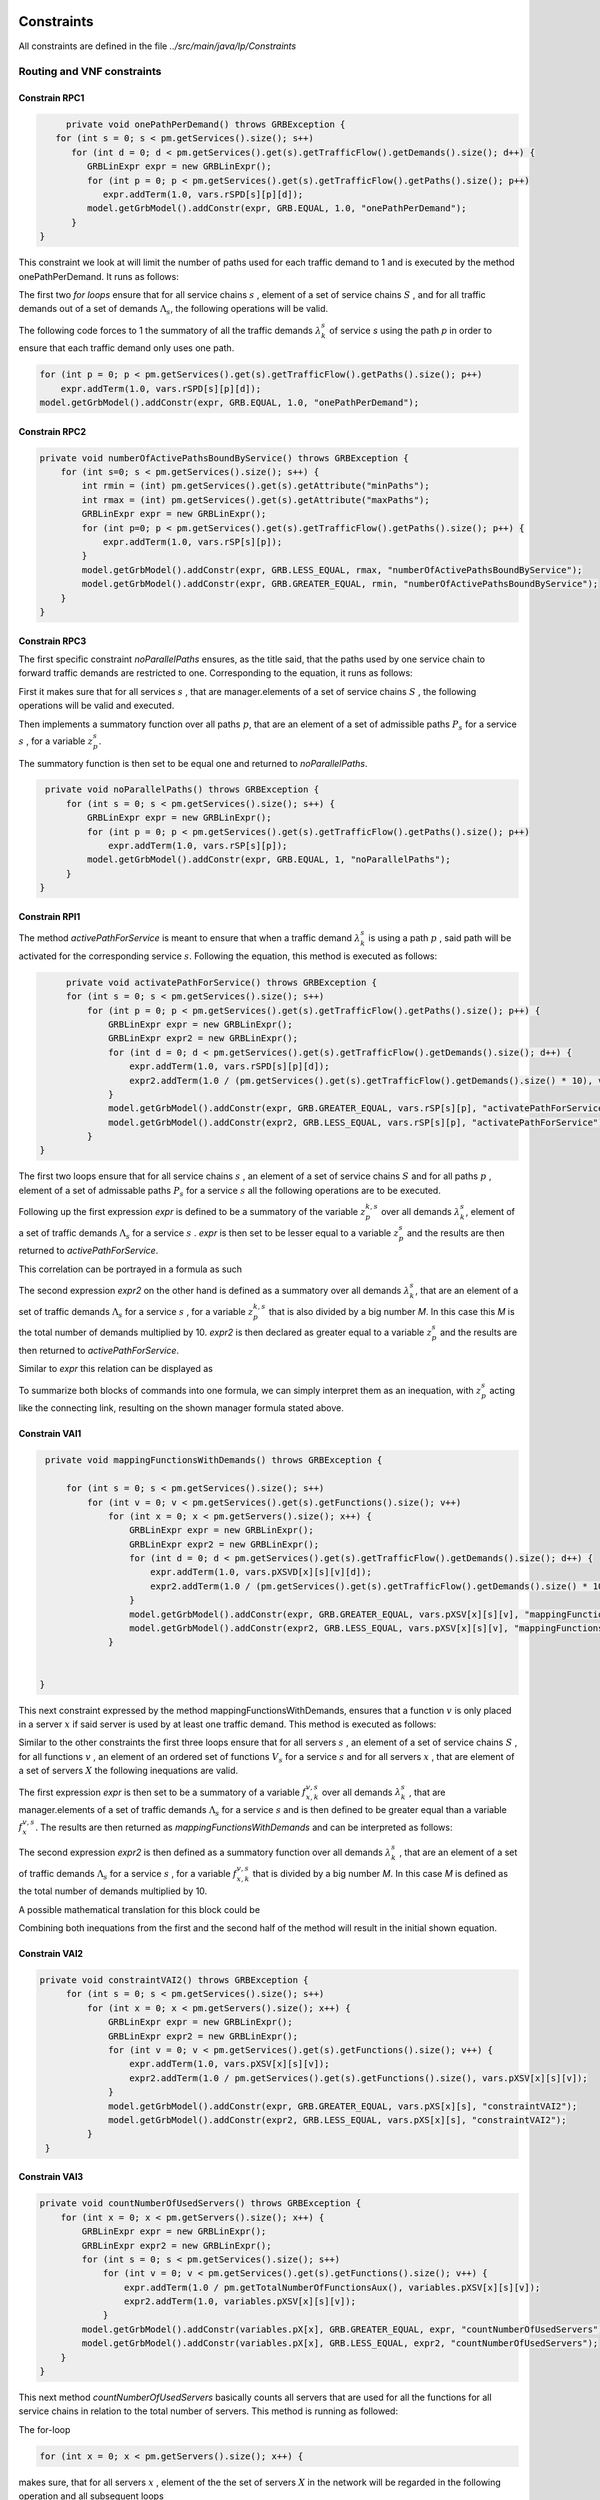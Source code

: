 Constraints
===========

All constraints are defined in the file *../src/main/java/lp/Constraints*

Routing and VNF constraints
---------------------------

Constrain RPC1
^^^^^^^^^^^^^^

.. math::
    :nowrap:

        \begin{equation} \label{RPC1}
        \forall s \in \mathbb{S},  k = 1,..., \|\Lambda_s \| :  \sum_{p \in \mathbb{P}_s} z_{p}^{k,s} = 1
        \end{equation}

.. code-block:: java

	private void onePathPerDemand() throws GRBException {
      for (int s = 0; s < pm.getServices().size(); s++)
         for (int d = 0; d < pm.getServices().get(s).getTrafficFlow().getDemands().size(); d++) {
            GRBLinExpr expr = new GRBLinExpr();
            for (int p = 0; p < pm.getServices().get(s).getTrafficFlow().getPaths().size(); p++)
               expr.addTerm(1.0, vars.rSPD[s][p][d]);
            model.getGrbModel().addConstr(expr, GRB.EQUAL, 1.0, "onePathPerDemand");
         }
   }


This constraint we look at will limit the number of paths used for each traffic demand to 1 and is executed by the method onePathPerDemand. It runs as follows:

The first two *for loops* ensure that for all service chains :math:`s` , element of a set of service chains :math:`S` , and for all traffic demands out of a set of demands :math:`\Lambda_s`, the following operations will be valid.

The following code forces to 1 the summatory of all the traffic demands :math:`\lambda^s_k` of service *s* using the path *p* in order to ensure that each traffic demand only uses one path.

.. code-block:: java

                for (int p = 0; p < pm.getServices().get(s).getTrafficFlow().getPaths().size(); p++)
                    expr.addTerm(1.0, vars.rSPD[s][p][d]);
                model.getGrbModel().addConstr(expr, GRB.EQUAL, 1.0, "onePathPerDemand");


Constrain RPC2
^^^^^^^^^^^^^^

.. math::
    :nowrap:

        \begin{equation} \label{rmax}   \text{RPC2:} \qquad
	        \forall s \in \mathbb{S}:  \quad     R^s_{MIN}  \leq \sum_{p\in \mathbb{P}_s} z_{p}^s \leq R^s_{MAX}.
        \end{equation}



.. code-block:: java

    private void numberOfActivePathsBoundByService() throws GRBException {
        for (int s=0; s < pm.getServices().size(); s++) {
            int rmin = (int) pm.getServices().get(s).getAttribute("minPaths");
            int rmax = (int) pm.getServices().get(s).getAttribute("maxPaths");
            GRBLinExpr expr = new GRBLinExpr();
            for (int p=0; p < pm.getServices().get(s).getTrafficFlow().getPaths().size(); p++) {
                expr.addTerm(1.0, vars.rSP[s][p]);
            }
            model.getGrbModel().addConstr(expr, GRB.LESS_EQUAL, rmax, "numberOfActivePathsBoundByService");
            model.getGrbModel().addConstr(expr, GRB.GREATER_EQUAL, rmin, "numberOfActivePathsBoundByService");
        }
    }



Constrain RPC3
^^^^^^^^^^^^^^

.. math::
    :nowrap:

        \begin{equation} \label{RPC3:} \qquad
	      \forall s \in \mathbb{S} : \sum_{p \in \mathbb{P}_s} z_p^s = 1
        \end{equation}


The first specific constraint *noParallelPaths* ensures, as the title said, that the paths used by one service chain to forward traffic demands are restricted to one. Corresponding to the equation, it runs as follows:

First it makes sure that for all services :math:`s` , that are manager.elements of a set of service chains :math:`S` , the following operations will be valid and executed.

Then implements a summatory function over all paths :math:`p`, that are an element of a set of admissible paths :math:`P_s` for a service :math:`s` , for a variable :math:`z_p^s`.

The summatory function is then set to be equal one and returned to *noParallelPaths*.



.. code-block:: java

    private void noParallelPaths() throws GRBException {
        for (int s = 0; s < pm.getServices().size(); s++) {
            GRBLinExpr expr = new GRBLinExpr();
            for (int p = 0; p < pm.getServices().get(s).getTrafficFlow().getPaths().size(); p++)
                expr.addTerm(1.0, vars.rSP[s][p]);
            model.getGrbModel().addConstr(expr, GRB.EQUAL, 1, "noParallelPaths");
        }
   }





Constrain RPI1
^^^^^^^^^^^^^^


.. math::
    :nowrap:

      \begin{equation}  \label{RPI1} \qquad
        \forall s \in \mathbb{S},  \forall p \in \mathbb{ P}_s  :  \quad   \frac{ \sum_{k=1 }^{\|\Lambda_s \|}  z_{p}^{k, s} } {M} \leq z_{p}^{s} \leq \sum_{k=1 }^{\|\Lambda_s \|}  z_{p}^{k, s}
        \end{equation}


The method *activePathForService* is meant to ensure that when a traffic demand :math:`\lambda^s_k` is using a path :math:`p` , said path will be activated for the corresponding service :math:`s`. Following the equation, this method is executed as follows:


.. code-block:: java

	private void activatePathForService() throws GRBException {
        for (int s = 0; s < pm.getServices().size(); s++)
            for (int p = 0; p < pm.getServices().get(s).getTrafficFlow().getPaths().size(); p++) {
                GRBLinExpr expr = new GRBLinExpr();
                GRBLinExpr expr2 = new GRBLinExpr();
                for (int d = 0; d < pm.getServices().get(s).getTrafficFlow().getDemands().size(); d++) {
                    expr.addTerm(1.0, vars.rSPD[s][p][d]);
                    expr2.addTerm(1.0 / (pm.getServices().get(s).getTrafficFlow().getDemands().size() * 10), vars.rSPD[s][p][d]);
                }
                model.getGrbModel().addConstr(expr, GRB.GREATER_EQUAL, vars.rSP[s][p], "activatePathForService");
                model.getGrbModel().addConstr(expr2, GRB.LESS_EQUAL, vars.rSP[s][p], "activatePathForService");
            }
   }

The first two loops ensure that for all service chains :math:`s` , an element of a set of service chains :math:`S` and for all paths :math:`p` , element of a set of admissable paths :math:`P_s`  for a service :math:`s` all the following operations are to be executed.

Following up the first expression *expr* is defined to be a summatory of the variable :math:`z_{p}^{k, s}` over all demands :math:`\lambda^s_k`, element of a set of traffic demands :math:`\Lambda_s`  for a service :math:`s` . *expr* is then set to be lesser equal to a variable :math:`z_{p}^{s}` and the results are then returned to *activePathForService*.

This correlation can be portrayed in a formula as such

.. math::
    :nowrap:

      \begin{equation}
        z_{p}^{s} \leq \sum_{k=1 }^{\|\Lambda_s \|}  z_{p}^{k, s}
        \end{equation}


The second expression *expr2* on the other hand is defined as a summatory over all demands :math:`\lambda^s_k`, that are an element of a set of traffic demands :math:`\Lambda_s`  for a service :math:`s` , for a variable :math:`z_{p}^{k, s}` that is also divided by a big number *M*. In this case this *M* is the total number of demands multiplied by 10.
*expr2* is then declared as greater equal to a variable :math:`z_{p}^{s}` and the results are then returned to *activePathForService*.

Similar to *expr* this relation can be displayed as

.. math::
    :nowrap:

      \begin{equation}
        \frac{ \sum_{k=1 }^{\|\Lambda_s \|}  z_{p}^{k, s} } {M} \leq z_{p}^{s}
        \end{equation}


To summarize both blocks of commands into one formula, we can simply interpret them as an inequation, with :math:`z_{p}^{s}` acting like the connecting link, resulting on the shown manager formula stated above.



Constrain VAI1
^^^^^^^^^^^^^^


.. math::
    :nowrap:

        \begin{equation} \label{VAI1}
         \forall s \in \mathbb{S},  \forall v \in {\mathbb{V}_s}, \forall x \in \mathbb{X} :  \quad \frac{ \sum_{k=1 }^{\|\Lambda_s \|}      f_{x,k}^{v,s} }  {\|\Lambda_s \|} \leq f_x^{v,s} \leq   \sum_{k=1 }^{\|\Lambda_s \|}   f_{x,k}^{v,s}
        \end{equation}



.. code-block:: java

    private void mappingFunctionsWithDemands() throws GRBException {

        for (int s = 0; s < pm.getServices().size(); s++)
            for (int v = 0; v < pm.getServices().get(s).getFunctions().size(); v++)
                for (int x = 0; x < pm.getServers().size(); x++) {
                    GRBLinExpr expr = new GRBLinExpr();
                    GRBLinExpr expr2 = new GRBLinExpr();
                    for (int d = 0; d < pm.getServices().get(s).getTrafficFlow().getDemands().size(); d++) {
                        expr.addTerm(1.0, vars.pXSVD[x][s][v][d]);
                        expr2.addTerm(1.0 / (pm.getServices().get(s).getTrafficFlow().getDemands().size() * 10), vars.pXSVD[x][s][v][d]);
                    }
                    model.getGrbModel().addConstr(expr, GRB.GREATER_EQUAL, vars.pXSV[x][s][v], "mappingFunctionsWithDemands");
                    model.getGrbModel().addConstr(expr2, GRB.LESS_EQUAL, vars.pXSV[x][s][v], "mappingFunctionsWithDemands");
                }


   }


This next constraint expressed by the method mappingFunctionsWithDemands, ensures that a function :math:`v` is only placed in a server :math:`x` if said server is used by at least one traffic demand. This method is executed as follows:

Similar to the other constraints the first three loops ensure that for all servers :math:`s` , an element of a set of service chains :math:`S` , for all functions :math:`v` , an element of an ordered set of functions :math:`V_s`  for a service :math:`s` and for all servers :math:`x` , that are element of a set of servers :math:`X` the following inequations are valid.

The first expression *expr* is then set to be a summatory of a variable :math:`f_{x,k}^{v,s}` over all demands :math:`\lambda^s_k` , that are manager.elements of a set of traffic demands :math:`\Lambda_s`  for a service :math:`s` and is then defined to be greater equal than a variable :math:`f_x^{v,s}`.
The results are then returned as *mappingFunctionsWithDemands* and  can be interpreted as follows:

.. math::
    :nowrap:

        \begin{equation}
          \quad f_x^{v,s} \leq   \sum_{k=1 }^{\|\Lambda_s \|}   f_{x,k}^{v,s}
          \end{equation}


The second expression *expr2* is then defined as a summatory function over all demands :math:`\lambda^s_k` , that are an element of a set of traffic demands :math:`\Lambda_s` for a service :math:`s` , for a variable :math:`f_{x,k}^{v,s}` that is divided by a big number *M*. In this case *M* is defined as the total number of demands multiplied by 10.

A possible mathematical translation for this block could be

.. math::
    :nowrap:

        \begin{equation}
	      \frac{ \sum_{k=1 }^{\|\Lambda_s \|}
          f_{x,k}^{v,s} }  {\|\Lambda_s \|} \leq f_x^{v,s}
	      \end{equation}



Combining both inequations from the first and the second half of the method will result in the initial shown equation.



Constrain VAI2
^^^^^^^^^^^^^^

.. math::
    :nowrap:

        \begin{equation}
           \forall s \in \mathbb{S}, \forall x \in \mathbb{X}:  \quad \frac{ \sum_{ v \in \mathbb{V}_s}  f_{x}^{v,s} }  {\| \mathbb{V}_s \|} \leq  f_x^{s}  \leq \sum_{ v \in \mathbb{V}_s}  f_{x}^{v,s}
        \end{equation}


.. code-block:: java

   private void constraintVAI2() throws GRBException {
        for (int s = 0; s < pm.getServices().size(); s++)
            for (int x = 0; x < pm.getServers().size(); x++) {
                GRBLinExpr expr = new GRBLinExpr();
                GRBLinExpr expr2 = new GRBLinExpr();
                for (int v = 0; v < pm.getServices().get(s).getFunctions().size(); v++) {
                    expr.addTerm(1.0, vars.pXSV[x][s][v]);
                    expr2.addTerm(1.0 / pm.getServices().get(s).getFunctions().size(), vars.pXSV[x][s][v]);
                }
                model.getGrbModel().addConstr(expr, GRB.GREATER_EQUAL, vars.pXS[x][s], "constraintVAI2");
                model.getGrbModel().addConstr(expr2, GRB.LESS_EQUAL, vars.pXS[x][s], "constraintVAI2");
            }
    }






Constrain VAI3
^^^^^^^^^^^^^^

.. math::
    :nowrap:

      \begin{equation} \label{VAI3}
	     \forall x \in \mathbb{X} :     \quad    \frac{ \sum_{s \in \mathbb{S}} \sum_{v \in \mathbb{V}_s} f_x^{v,s}} {M} \leq f_x  \leq  \sum_{s \in \mathbb{S}}  \sum_{v \in  \mathbb{V}_s} f_x^{v,s}
     \end{equation}


.. code-block:: java

    private void countNumberOfUsedServers() throws GRBException {
        for (int x = 0; x < pm.getServers().size(); x++) {
            GRBLinExpr expr = new GRBLinExpr();
            GRBLinExpr expr2 = new GRBLinExpr();
            for (int s = 0; s < pm.getServices().size(); s++)
                for (int v = 0; v < pm.getServices().get(s).getFunctions().size(); v++) {
                    expr.addTerm(1.0 / pm.getTotalNumberOfFunctionsAux(), variables.pXSV[x][s][v]);
                    expr2.addTerm(1.0, variables.pXSV[x][s][v]);
                }
            model.getGrbModel().addConstr(variables.pX[x], GRB.GREATER_EQUAL, expr, "countNumberOfUsedServers");
            model.getGrbModel().addConstr(variables.pX[x], GRB.LESS_EQUAL, expr2, "countNumberOfUsedServers");
        }
    }


This next method *countNumberOfUsedServers* basically counts all servers that are used for all the functions for all service chains in relation to the total number of servers.  This method is running as followed:

The for-loop

.. code-block:: java

        for (int x = 0; x < pm.getServers().size(); x++) {

makes sure, that for all servers :math:`x` , element of the the set of servers :math:`X` in the network will be regarded in the following operation and all subsequent loops

.. code-block:: java

            for (int s = 0; s < pm.getServices().size(); s++)
                for (int v = 0; v < pm.getServices().get(s).getFunctions().size(); v++)

are to be translated as summatories over all service chains :math:`s` , element of the set of service chains :math:`S` and over all functions :math:`v` , element of a ordered set of functions :math:`V_s`  for the service chain :math:`s`, for the following expressions

.. code-block:: java

                    expr.addTerm(1.0 / pm.getTotalNumberOfFunctionsAux(), variables.pXSV[x][s][v]);

which describes a division of :math:`1` by the total number of functions, multiplied with the variable :math:`f_{x}^{v,s}`; and

.. code-block:: java

             expr2.addTerm(1.0, variables.pXSV[x][s][v]);

which is simply the summatory over the variable :math:`f_{x}^{v,s}`.

Following up

.. code-block:: java

            model.getGrbModel().addConstr(variables.pX[x], GRB.GREATER_EQUAL, expr, "countNumberOfUsedServers");
            model.getGrbModel().addConstr(variables.pX[x], GRB.LESS_EQUAL, expr2, "countNumberOfUsedServers");

sets a new variable :math:`f_x` as greater equal to the term defined in the previous expression expr and as lesser equal to expr2.
The results will then be returned again as *countNumberOfUsedServers*.




VNF allocation constraints
--------------------------


Constrain VAC1
^^^^^^^^^^^^^^

.. math::
    :nowrap:

        \begin{equation} \label{VAC1}
        \forall s \in \mathbb{S}, \forall v \in {\mathbb{V}_s}, \forall p \in \mathbb{ P}_s, k = 1,..., \|\Lambda_s \| :   \quad      z_{p}^{k, s} \leq  \sum_{i=1}^{ | \Pi^s_{p}|} \sum_{x \in \mathbb{ X}_{ n^{p,s}_i} } f_{x,k}^{v,s}  \text{ ,}
        \end{equation}



.. code-block:: java

   private void functionPlacement() throws GRBException {
      for (int s = 0; s < pm.getServices().size(); s++)
         for (int p = 0; p < pm.getServices().get(s).getTrafficFlow().getPaths().size(); p++)
            for (int d = 0; d < pm.getServices().get(s).getTrafficFlow().getDemands().size(); d++)
               for (int v = 0; v < pm.getServices().get(s).getFunctions().size(); v++) {
                  GRBLinExpr expr = new GRBLinExpr();
                  for (int n = 0; n < pm.getServices().get(s).getTrafficFlow().getPaths().get(p).getNodePath().size(); n++)
                     for (int x = 0; x < pm.getServers().size(); x++)
                        if (pm.getServers().get(x).getParent().equals(pm.getServices().get(s).getTrafficFlow().getPaths().get(p).getNodePath().get(n)))
                           expr.addTerm(1.0, vars.pXSVD[x][s][v][d]);
                  model.getGrbModel().addConstr(vars.rSPD[s][p][d], GRB.LESS_EQUAL, expr, "functionPlacement");
               }
   }



The function allocation is controlled by this next constrained defined in *functionPlacement*. It assigns all functions for a service :math:`s` in the active paths :math:`p` and is executed as followed:

                 First of all the code lines

.. code-block:: java

      for (int s = 0; s < pm.getServices().size(); s++)
         for (int p = 0; p < pm.getServices().get(s).getTrafficFlow().getPaths().size(); p++)
            for (int d = 0; d < pm.getServices().get(s).getTrafficFlow().getDemands().size(); d++)
               for (int v = 0; v < pm.getServices().get(s).getFunctions().size(); v++) {

ensure that for all services :math:`s` , that are an element of a set of service chains :math:`S` , for all paths :math:`p` , an element of a set of  admissible paths :math:`P_s`  for a service :math:`s` , for all demands out of a set of traffic demands :math:`\Lambda_s` , and for all functions :math:`v` , that are an element of a set of ordered functions :math:`V_s` , the following operations are valid and executed.

                Following up

.. code-block:: java

                  GRBLinExpr expr = new GRBLinExpr();
                  for (int n = 0; n < pm.getServices().get(s).getTrafficFlow().getPaths().get(p).getNodePath().size(); n++)
                     for (int x = 0; x < pm.getServers().size(); x++)
                        if (pm.getServers().get(x).getParent().equals(pm.getServices().get(s).getTrafficFlow().getPaths().get(p).getNodePath().get(n)))
                           expr.addTerm(1.0, vars.pXSVD[x][s][v][d]);
                  model.getGrbModel().addConstr(vars.rSPD[s][p][d], GRB.LESS_EQUAL, expr, "functionPlacement");

then introduces a summatory function over all nodes :math:`n` , that are element of the set of nodes :math:`\Pi_p^s` that are traversed by the path :math:`p` for a service :math:`s` , and over all the servers :math:`x` , that are element of a set of servers :math:`X_{n}` that are also traversed by :math:`p` , for a function :math:`f_{x,k}^{v,s}`, if the current node equals the parent node.

A variable :math:`z_{p}^{k, s}` is then set to be less equal to this function :math:`f_{x,k}^{v,s}` and the result is then returned to functionPlacement.






Constrain VAC2
^^^^^^^^^^^^^^

.. math::
    :nowrap:

        \begin{equation} \label{VAC2}
        \forall s \in \mathbb{S}, \forall v \in {\mathbb{V}_s}, k = 1,..., \|\Lambda_s \| :   \quad         \sum_{x \in  \mathbb{ X}} f_{x,k}^{v,s} = 1
        \end{equation}



.. code-block:: java

	private void oneFunctionPerDemand() throws GRBException {

	    for (int s = 0; s < pm.getServices().size(); s++)
	        for (int v = 0; v < pm.getServices().get(s).getFunctions().size(); v++)
	            for (int d = 0; d < pm.getServices().get(s).getTrafficFlow().getTrafficDemands().size(); d++) {
	                GRBLinExpr expr = new GRBLinExpr();
	                for (int x = 0; x < pm.getServers().size(); x++)
	                    expr.addTerm(1.0, variables.pXSVD[x][s][v][d]);
	                model.getGrbModel().addConstr(expr, GRB.EQUAL, 1.0, "oneFunctionPerDemand");
	            }
	}



This method oneFunctionPerDemand is ensuring that each traffic demand :math:`\lambda^s_k` has to traverse a specific function :math:`v` in only one server. All of this is realized as followed:

First of all the block

.. code-block:: java

        for (int s = 0; s < pm.getServices().size(); s++)
	        for (int v = 0; v < pm.getServices().get(s).getFunctions().size(); v++)
	            for (int d = 0; d < pm.getServices().get(s).getTrafficFlow().getTrafficDemands().size(); d++) {


makes sure that the following operations are executed for all services :math:`s` , an element of a set of service chains :math:`S` , for all functions :math:`v` , element of a set of ordered functions :math:`V_s`  for a service :math:`s` , and for all demands :math:`\lambda^s_k`, that are an element of a set of traffic demands :math:`\Lambda_s`  for a service :math:`s`.

Thereafter

.. code-block:: java

                    GRBLinExpr expr = new GRBLinExpr();
	                for (int x = 0; x < pm.getServers().size(); x++)
	                    expr.addTerm(1.0, variables.pXSVD[x][s][v][d]);
	                model.getGrbModel().addConstr(expr, GRB.EQUAL, 1.0, "oneFunctionPerDemand");

will introduce a summatory function over all servers :math:`x` , that are elements of a set of servers :math:`X` , for a function :math:`f_{x,k}^{v,s}`.
This function :math:`f_{x,k}^{v,s}`  is then set to be equal 1 and the results are returned to *oneFunctionPerDemand*.




Constrain VAC3
^^^^^^^^^^^^^^


.. math::
    :nowrap:

        \begin{multline}   \label{VAC3:} \qquad
	    \forall s \in \mathbb{S},  \forall v \in\mathbb{V}_s,  k = 1,..., |\Lambda_s|,  \forall p \in \mathbb{P}_s,   1 \le m \le |\Pi^s_p |      :   \\
	    \Bigg( \sum_{i = 1}^{m} \sum_{x \in  \mathbb{ X}_{ n^{p,s}_{i}  } } f_{x, k}^{(v-1),s} \Bigg) -    \sum_{x \in  \mathbb{ X}_{ n^{p,s}_{m} }  } f_{x, k}^{v,s} \geq z_{p}^{k,s}  - 1  \text{ ,}    \quad 1 < v \leq   |\mathbb{V}_s| \text{ ,}
        \end{multline}


.. code-block:: java

   private void functionSequenceOrder() throws GRBException {
      for (int s = 0; s < pm.getServices().size(); s++)
         for (int d = 0; d < pm.getServices().get(s).getTrafficFlow().getDemands().size(); d++) {
            for (int p = 0; p < pm.getServices().get(s).getTrafficFlow().getPaths().size(); p++)
               for (int v = 1; v < pm.getServices().get(s).getFunctions().size(); v++) {
                  for (int n = 0; n < pm.getServices().get(s).getTrafficFlow().getPaths().get(p).getNodePath().size(); n++) {
                     GRBLinExpr expr = new GRBLinExpr();
                     GRBLinExpr expr2 = new GRBLinExpr();
                     Node nodeN = pm.getServices().get(s).getTrafficFlow().getPaths().get(p).getNodePath().get(n);
                     for (int m = 0; m <= n; m++) {
                        Node nodeM = pm.getServices().get(s).getTrafficFlow().getPaths().get(p).getNodePath().get(m);
                        for (int x = 0; x < pm.getServers().size(); x++)
                           if (pm.getServers().get(x).getParent().equals(nodeM))
                              expr.addTerm(1.0, vars.pXSVD[x][s][v - 1][d]);
                     }
                     for (int x = 0; x < pm.getServers().size(); x++)
                        if (pm.getServers().get(x).getParent().equals(nodeN))
                           expr.addTerm(-1.0, vars.pXSVD[x][s][v][d]);

                     expr2.addConstant(-1);
                     expr2.addTerm(1.0, vars.rSPD[s][p][d]);
                     model.getGrbModel().addConstr(expr, GRB.GREATER_EQUAL, expr2, "functionSequenceOrder");
                  }
               }
         }
   }


Arguably the most complex constraint, the method functionSequenceOrder ensures that a traffic demand :math:`\lambda^s_k` is only to traverse functions in a set order. This constraint is implemented in the code as follows:

The first few loops

.. code-block:: java

      for (int s = 0; s < pm.getServices().size(); s++)
         for (int d = 0; d < pm.getServices().get(s).getTrafficFlow().getDemands().size(); d++) {
            for (int p = 0; p < pm.getServices().get(s).getTrafficFlow().getPaths().size(); p++)
               for (int v = 1; v < pm.getServices().get(s).getFunctions().size(); v++) {
                  for (int n = 0; n < pm.getServices().get(s).getTrafficFlow().getPaths().get(p).getNodePath().size(); n++) {

make sure that all following operations are valid and executed for all services :math:`s` , that are element of a set of service chains :math:`S` , for all demands :math:`\lambda`, that are element of a set of traffic demands :math:`\Lambda_s` , for all paths :math:`p` , that are element of a set of admissible paths :math:`P_s` , for all functions :math:`v` , that are element of an ordered set of functions :math:`V_s` , starting with a function :math:`v_1` , excluding the start function :math:`v_0` ,  and for all nodes :math:`n` , that are element of an ordered set of nodes :math:`\Pi^s_p`  that are traversed by a path :math:`p` for a service :math:`s`.

Following up

.. code-block:: java

                     GRBLinExpr expr = new GRBLinExpr();
                     GRBLinExpr expr2 = new GRBLinExpr();
                     Node nodeN = pm.getServices().get(s).getTrafficFlow().getPaths().get(p).getNodePath().get(n);

define two new expressions and a node named nodeN that is set to be the currently regarded node :math:`n` , traversed by a path :math:`p` for a service :math:`s`.

.. code-block:: java

                     for (int m = 0; m <= n; m++) {
                        Node nodeM = pm.getServices().get(s).getTrafficFlow().getPaths().get(p).getNodePath().get(m);
                        for (int x = 0; x < pm.getServers().size(); x++)
                           if (pm.getServers().get(x).getParent().equals(nodeM))
                              expr.addTerm(1.0, vars.pXSVD[x][s][v - 1][d]);
                     }

then instigates a summatory function over all nodes :math:`m` , that are part of the set :math:`\Pi^s_p`  and lesser in value than the node :math:`n` , and over all servers :math:`x` , that are element of a set of servers :math:`X_m` , consisting of the servers allocated in node :math:`m` , for a function :math:`f_{x',k}^{(v-1),s}`, if the current node/node parent is equal to the nodeM. nodeM is defined herby as a current node :math:`m`, that is traversed by a path :math:`p` for a service :math:`s`.


The lines

.. code-block:: java

                            for (int x = 0; x < pm.getServers().size(); x++)
	                            if (pm.getServers().get(x).getNodeParent().equals(nodeN))
	                                expr.addTerm(-1.0, variables.pXSVD[x][s][v][d]);

then add a term that equals a summatory function over all servers :math:`x` , that are an element of a set of servers :math:`X_n` , consisting of all servers in the node :math:`n` , for a variable :math:`f_{x,k}^{v,s}` , multiplied by minus 1, if the current node/node parent is equal to the previously defined nodeN.

Interpreted as a mathematical term this first expression may take this form:

.. math::
    :nowrap:

        \begin{equation}
         \Bigg( \sum_{n' = 0}^{n} \sum_{x' \in X_{n'}} f_{x',k}^{(v-1),s} \Bigg) + \Bigg( \sum_{x \in X_n} - f_{x,k}^{v,s} \Bigg)
         \end{equation}

Continuing in the code

.. code-block:: java

                            expr2.addConstant(-1);
	                        expr2.addTerm(1.0, variables.rSPD[s][p][d]);
	                        model.getGrbModel().addConstr(expr, GRB.GREATER_EQUAL, expr2, "functionSequenceOrder");


expression *expr2* will be added the constant (-1) and the variable :math:`z_{p}^{k,s}`.
This expression is then set as greater equal to the previous expression expr and the results will be returned to *functionSequenceOrder*.









Replication constraints
-----------------------



Constrain VRC2
^^^^^^^^^^^^^^

.. math::
    :nowrap:

        \begin{equation}
        \forall s \in \mathbb{S}, \forall v \in {\mathbb{V}_s}:    \quad      \sum_{x \in  \mathbb{X}} f_x^{v,s} =  F^{v,s}_R \sum_{p \in  \mathbb{P}_s} z_{p}^s + 1 -F^{v,s}_R
        \end{equation}





.. code-block:: java

   private void pathsConstrainedByFunctions() throws GRBException {
      for (int s = 0; s < pm.getServices().size(); s++)
         for (int v = 0; v < pm.getServices().get(s).getFunctions().size(); v++) {
            GRBLinExpr expr = new GRBLinExpr();
            for (int x = 0; x < pm.getServers().size(); x++)
               expr.addTerm(1.0, vars.pXSV[x][s][v]);
            if ((boolean) pm.getServices().get(s).getFunctions().get(v).getAttribute("replicable")) {
               GRBLinExpr expr2 = new GRBLinExpr();
               for (int p = 0; p < pm.getServices().get(s).getTrafficFlow().getPaths().size(); p++)
                  expr2.addTerm(1.0, vars.rSP[s][p]);
               model.getGrbModel().addConstr(expr, GRB.EQUAL, expr2, "pathsConstrainedByFunctions");
            } else
               model.getGrbModel().addConstr(expr, GRB.EQUAL, 1.0, "pathsConstrainedByFunctions");
         }
   }


This next constraint pathConstrainedByFunctions is defined to check the replicability of a function, determined by a parameter :math:`F_R^{v,s}`. It is set to run as follows:

First

.. code-block:: java

        for (int s = 0; s < pm.getServices().size(); s++)
	        for (int v = 0; v < pm.getServices().get(s).getFunctions().size(); v++) {


makes sure that all following operations are valid and to be executed for all services :math:`s`, an element of a set service chains :math:`S`, and for all functions :math:`v`, that are element of a set of ordered functions :math:`V_s`  for a service :math:`s`.


.. code-block:: java

                for (int x = 0; x < pm.getServers().size(); x++)
	                expr.addTerm(1.0, variables.pXSV[x][s][v]);

will then give us a summatory function over all servers :math:`x`, that are element of the set of servers :math:`X` in the network, for a variable :math:`f_x^{v,s}`.

This first half of the method describes this formula:

.. math::
    :nowrap:

        \begin{equation}
	\forall s \in S, \forall v \in V_s:  \sum_{x \in X} f_x^{v,s}
	\end{equation}


In the next lines of code this if-loop is initiated

.. code-block:: java

            if ((boolean) pm.getServices().get(s).getFunctions().get(v).getAttribute("replicable")) {
               GRBLinExpr expr2 = new GRBLinExpr();
               for (int p = 0; p < pm.getServices().get(s).getTrafficFlow().getPaths().size(); p++)
                  expr2.addTerm(1.0, vars.rSP[s][p]);
               model.getGrbModel().addConstr(expr, GRB.EQUAL, expr2, "pathsConstrainedByFunctions");
            } else
               model.getGrbModel().addConstr(expr, GRB.EQUAL, 1.0, "pathsConstrainedByFunctions");

For all replicable functions :math:`v` of the service :math:`s` a new expression is defined as a summatory function over all paths :math:`p`, that are element of a set of admissible paths :math:`P_s`  for the service :math:`s`, for a variable :math:`z_{p}^s`.

This new expression is then set as equal to the first expression, mentioned above. So if the loop is true, this formula will be taking effect:

.. math::
    :nowrap:

        \begin{equation}
	\forall s \in S, \forall v \in V_s:  \sum_{x \in X} f_x^{v,s} = \sum_{p \in P_s} z_{p}^s
	\end{equation}

If the loop is false however, meaning if the function is not replicable, the first expression will just be equal to :math:`1` , which would translate to:

.. math::
    :nowrap:

        	\begin{equation}
	\forall s \in S, \forall v \in V_s:  \sum_{x \in X} f_x^{v,s} = 1
	\end{equation}

Both results would be returned to *pathConstrainedByFunctions*, regardless if the function is replicable or not.

At this point it is noteworthy, that we can summarize the if-loop into one formula by introducing a variable :math:`F_R^{v,s}` , that can take the values :math:`1` for a replicable function of a service :math:`s` or :math:`0` for a non replicable function. Doing this we have to make sure that in both cases the original values of the two equations is not changed. In this the variable :math:`F_R^{v,s}`  acts as a stand-in for the if-loop, with :math:`F_R^{v,s} = 1` canceling out :math:`(1- F_R^{v,s})` ensuring that only the summatory function will be considered, and with :math:`F_R^{v,s} = 0` canceling out the summatory function so that the left half is only equal to :math:`1`.



Constrain VRC1
^^^^^^^^^^^^^^

.. math::
    :nowrap:

        \begin{equation} \label{pathsConstrainedByFunctions}
	    \forall s \in S, \forall v \in V_s:  \sum_{x \in X} f_x^{v,s} \leq F_v^{s} \sum_{p \in P_s} t_{p}^s + 1 - F_v^{s}
	    \end{equation}


.. code-block:: java

   private void pathsConstrainedByFunctionsVRC1() throws GRBException {
      for (int s = 0; s < pm.getServices().size(); s++)
         for (int v = 0; v < pm.getServices().get(s).getFunctions().size(); v++) {
            GRBLinExpr expr = new GRBLinExpr();
            for (int x = 0; x < pm.getServers().size(); x++)
               expr.addTerm(1.0, vars.pXSV[x][s][v]);
            if ((boolean) pm.getServices().get(s).getFunctions().get(v).getAttribute("replicable")) {
               GRBLinExpr expr2 = new GRBLinExpr();
               for (int p = 0; p < pm.getServices().get(s).getTrafficFlow().getPaths().size(); p++)
                  expr2.addTerm(1.0, vars.rSP[s][p]);
               model.getGrbModel().addConstr(expr, GRB.LESS_EQUAL, expr2, "pathsConstrainedByFunctions");
            } else
               model.getGrbModel().addConstr(expr, GRB.LESS_EQUAL, 1.0, "pathsConstrainedByFunctions");
         }
   }




The constrain defined by VRC1 is almost identical to constrain VRC2 described above. The difference is the :math:`\leq` condition, which establishes the rigth side of the equation as an upper bound. In the code this can be seen from *model.getGrbModel().addConstr(expr, GRB.LESS_EQUAL, expr2, "pathsConstrainedByFunctions")*;



Constrain VRC3
^^^^^^^^^^^^^^


.. math::
    :nowrap:

        \begin{equation} \label{VNFvmax}  \qquad
             \forall s \in \mathbb{S}, \forall v \in {\mathbb{V}_s}:   \quad    F^{v,s}_{Rmin} + 1  \leq \sum_{x \in \mathbb{X}} f_x^{v,s}   \leq F^{v,s}_{Rmax} + 1
        \end{equation}


.. code-block:: java

   private void constraintVRC3() throws GRBException {
        for (int s = 0; s < pm.getServices().size(); s++) {
            for (int v = 0; v < pm.getServices().get(s).getFunctions().size(); v++) {
                GRBLinExpr expr = new GRBLinExpr();
                for (int x = 0; x < pm.getServers().size(); x++)
                    expr.addTerm(1.0, vars.pXSV[x][s][v]);
                boolean replicable = (boolean) pm.getServices().get(s).getFunctions().get(v).getAttribute("replicable");
                if (replicable) {
                    int minRep = (int) pm.getServices().get(s).getAttribute("minReplica") + 1;
                    int maxRep = (int) pm.getServices().get(s).getAttribute("maxReplica") + 1;
                    model.getGrbModel().addConstr(expr, GRB.GREATER_EQUAL, minRep, "constraintVRC3");
                    model.getGrbModel().addConstr(expr, GRB.LESS_EQUAL, maxRep, "constraintVRC3");
                } else {
                    model.getGrbModel().addConstr(expr, GRB.EQUAL, 1, "constraintVRC3");
                }
            }
        }
    }





VNF assignment constraints
--------------------------

Constrain VSC1
^^^^^^^^^^^^^^


.. math::
    :nowrap:

        \begin{equation} \label{max-server-vnf-chain}   \qquad
        \forall s \in  \mathbb{S}, \forall x \in \mathbb{X}: \quad   \sum_{v \in  \mathbb{V}_s}  f_x^{v,s} \leq   \hat{\text{V}}^s_{x}  \equiv \hat{\text{V}}^s
        \end{equation}


.. code-block:: java

    private void constraintVSC1() throws GRBException {
        for (int s = 0; s < pm.getServices().size(); s++)
            for (int x = 0; x < pm.getServers().size(); x++) {
                GRBLinExpr expr = new GRBLinExpr();
                for (int v = 0; v < pm.getServices().get(s).getFunctions().size(); v++)
                    expr.addTerm(1.0, vars.pXSV[x][s][v]);
                int maxVNF = (int) pm.getServices().get(s).getAttribute("maxVNFserver");
                model.getGrbModel().addConstr(expr, GRB.LESS_EQUAL, maxVNF, "constraintVSC1");
            }
    }


Constrain VSC2
^^^^^^^^^^^^^^

.. math::
    :nowrap:

        \begin{equation} \label{max-server-SFC-chain}   \qquad
         \forall x \in \mathbb{X}: \quad   \sum_{s \in  \mathbb{S}}  f_x^s \leq  \hat{\text{S}_x}
        \end{equation}


.. code-block:: java

     private void constraintVSC2() throws GRBException {
        for(int x = 0; x < pm.getServers().size(); x++) {
            GRBLinExpr expr = new GRBLinExpr();
            for (int s = 0; s < pm.getServices().size(); s++)
                expr.addTerm(1.0, vars.pXS[x][s]);
            int maxSFC = pm.getServers().get(x).getParent().getAttribute("MaxSFC");
            model.getGrbModel().addConstr(expr, GRB.LESS_EQUAL, maxSFC, "constraintVSC2");
        }
    }




Constrain VSC3
^^^^^^^^^^^^^^

.. math::
    :nowrap:

        \begin{equation} \label{max-flow-vnf}  \qquad
             \forall s \in \mathbb{S}, \forall v \in {\mathbb{V}_s}, \forall x \in \mathbb{X} :   \quad      \sum_{k=1}^{| \Lambda_s|}  f_{x,k}^{v,s} \leq     \tilde{\Lambda}^{F_{NF}(v,s)}
        \end{equation}


.. code-block:: java

     private void constraintVSC3() throws GRBException {
        for (int s = 0; s < pm.getServices().size(); s++)
            for (int v = 0; v < pm.getServices().get(s).getFunctions().size(); v++)
                for (int x = 0; x < pm.getServers().size(); x++) {
                    GRBLinExpr expr = new GRBLinExpr();
                    for (int d = 0; d < pm.getServices().get(s).getTrafficFlow().getDemands().size(); d++)
                        expr.addTerm(1.0, vars.pXSVD[x][s][v][d]);
                    int maxSubflow = (int) pm.getServices().get(s).getFunctions().get(v).getAttribute("maxsubflows");
                    model.getGrbModel().addConstr(expr, GRB.LESS_EQUAL, maxSubflow, "constraintVSC3");
                }
    }




Constrain DIC1
^^^^^^^^^^^^^^

.. math::
    :nowrap:

            \begin{multline} \label{VNFproc-dedicated}   \qquad
        \forall x \in \mathbb{X}, \forall s \in \mathbb{S}, \forall v \in {\mathbb{V}_s}|  F_M^{v,s} =0:   \\
            L_T^{F_{NF}(v,s)}   \sum_{k=1 }^{|\Lambda_s|}    \lambda^s_k  \cdot f_{x,k}^{v,s}   \  \leq   \hat{ \Theta}^{F_{NF}(v,s)}_x  \cdot C^{F_{NF}(v,s)}_{P}  \text{  , }
        \end{multline}



.. code-block:: java

     private void constraintDIC1() throws GRBException {
        for (int x = 0; x < pm.getServers().size(); x++)
            for (int s = 0; s < pm.getServices().size(); s++)
                for (int v = 0; v < pm.getServices().get(s).getFunctions().size(); v++) {
                    List<Integer> sharedNF = (List<Integer>) pm.getServices().get(s).getAttribute("sharedNF");
                        if (sharedNF.get(v) == 0) {
                            double load = (double) pm.getServices().get(s).getFunctions().get(v).getAttribute("load");
                            GRBLinExpr expr = new GRBLinExpr();
                            for (int d = 0; d < pm.getServices().get(s).getTrafficFlow().getDemands().size(); d++)
                                expr.addTerm(load * pm.getServices().get(s).getTrafficFlow().getDemands().get(d), vars.pXSVD[x][s][v][d]);
                            int maxLoad = (int) pm.getServices().get(s).getFunctions().get(v).getAttribute("maxLoad");
                            int maxInt = (int) pm.getServices().get(s).getFunctions().get(v).getAttribute("maxInstances");
                            model.getGrbModel().addConstr(expr, GRB.LESS_EQUAL, maxLoad * maxInt, "constraintDIC1");
                        }
                }
    }









Constrain PDC1
^^^^^^^^^^^^^^

.. math::
    :nowrap:

    \begin{multline}   \forall s \in \mathbb{S},  \forall p \in \mathbb{P}_s,  k = 1, ..., |\Lambda_s| :    \\
         \hat{D}^{k,s}_{p}  =     z^s_p  \sum_{ \forall e \in  \mathbb{E} } D_e \cdot  \delta_{e}(p)  +   z^{k,s}_{p} \sum_{ \forall v \in\mathbb{V}_s}   D^{F_{NF}(s,v)}   \leq  D_s
    \end{multline}



.. code-block:: java

    private void serviceDelay() throws GRBException {
      for (int s = 0; s < pm.getServices().size(); s++)
         for (int p = 0; p < pm.getServices().get(s).getTrafficFlow().getPaths().size(); p++)
            for (int d = 0; d < pm.getServices().get(s).getTrafficFlow().getDemands().size(); d++) {
               GRBLinExpr serviceDelayExpr = new GRBLinExpr();
               serviceDelayExpr.add(linkDelayExpr(s, p));
               serviceDelayExpr.add(processingDelayExpr(s, p, d));
               model.getGrbModel().addConstr(serviceDelayExpr, GRB.LESS_EQUAL
                       , (int) pm.getServices().get(s).getAttribute("max_delay"), "");
               model.getGrbModel().addConstr(serviceDelayExpr, GRB.EQUAL, vars.dSPD[s][p][d], "");
        }
    } }






Variable number of VNF instances
--------------------------------


Constrain DVC1
^^^^^^^^^^^^^^

.. math::
    :nowrap:

        \begin{equation}
            \forall x \in \mathbb{X}, \forall s \in \mathbb{S}, \forall v \in {\mathbb{V}_s}| F_M^{v,s} =0: cp_{x}^{v,s}  =   L_T^{F_{NF}(v,s)}  \sum_{k}   \lambda^s_k  \cdot f_{x,k}^{v,s}  \leq   \hat{ \eta}^{v,s}_x  \cdot C^{F_{NF}(v,s)}_{P}
        \end{equation}


.. code-block:: java


     private void constraintDVC1() throws GRBException {
      for (int x = 0; x < pm.getServers().size(); x++)
         for (int s = 0; s < pm.getServices().size(); s++)
            for (int v = 0; v < pm.getServices().get(s).getFunctions().size(); v++) {
               List<Integer> sharedNF = (List<Integer>) pm.getServices().get(s).getAttribute("sharedNF");
                  if (sharedNF.get(v) == 0) {
                     double load = (double) pm.getServices().get(s).getFunctions().get(v).getAttribute("load");
                     GRBLinExpr expr = new GRBLinExpr();
                     GRBLinExpr expr2 = new GRBLinExpr();
                     int maxLoad = (int) pm.getServices().get(s).getFunctions().get(v).getAttribute("maxLoad");
                     for (int d = 0; d < pm.getServices().get(s).getTrafficFlow().getDemands().size(); d++) {
                        expr.addTerm(load * pm.getServices().get(s).getTrafficFlow().getDemands().get(d), vars.pXSVD[x][s][v][d]);
                     }
                     expr2.addTerm(maxLoad, vars.nXSV[x][s][v]);
                     model.getGrbModel().addConstr(expr, GRB.LESS_EQUAL, expr2, "constraintDVC1");
                  }
            }
    }


Constrain DVC2
^^^^^^^^^^^^^^

.. math::
    :nowrap:

          \begin{equation}
            f_{x}^{v,s}  \leq \hat{  \eta}^{v,s}_x  \leq  f_{x}^{v,s} \cdot \hat{  \Theta}^{F_{NF}(v,s)}_x
        \end{equation}



.. code-block:: java


    private void constraintDVC2() throws GRBException {
      for (int s = 0; s < pm.getServices().size(); s++)
         for (int v = 0; v < pm.getServices().get(s).getFunctions().size(); v++)
            for (int x = 0; x < pm.getServers().size(); x++) {
               GRBLinExpr expr = new GRBLinExpr();
               GRBLinExpr expr2 = new GRBLinExpr();
               GRBLinExpr expr3 = new GRBLinExpr();
               int maxInst = (int) pm.getServices().get(s).getFunctions().get(v).getAttribute("maxInstances");
               expr.addTerm(1.0, vars.pXSV[x][s][v]);
               expr2.addTerm(1.0, vars.nXSV[x][s][v]);
               expr3.addTerm(maxInst, vars.pXSV[x][s][v]);
               model.getGrbModel().addConstr(expr, GRB.LESS_EQUAL, expr2, "constraintDVC2");
               model.getGrbModel().addConstr(expr2, GRB.LESS_EQUAL, expr3, "constraintDVC");
            }
   }



Constrain DVC3
^^^^^^^^^^^^^^

.. math::
    :nowrap:

        \begin{equation}
         \forall x \in \mathbb{X}, \forall s \in \mathbb{S}, \forall v \in {\mathbb{V}_s}| F_M^{v,s} =0: L_T^{F_{NF}(v,s)}  \sum_{k }  \lambda^s_k  \cdot f_{x,k}^{v,s}    \leq   \hat{ \eta}^{v,s}_x  \cdot  C^{F_{NF}(v,s)}_{P} <     C^{F_{NF}(v,s)}_{P}  +   L_T^{F_{NF}(v,s)} \sum_{k}   \lambda^s_k  \cdot f_{x,k}^{v,s}
     \end{equation}

.. code-block:: java

     private void constraintDVC3() throws GRBException {
      for (int x = 0; x < pm.getServers().size(); x++)
         for (int s = 0; s < pm.getServices().size(); s++)
            for (int v = 0; v < pm.getServices().get(s).getFunctions().size(); v++) {
               List<Integer> sharedNF = (List<Integer>) pm.getServices().get(s).getAttribute("sharedNF");
                  if (sharedNF.get(v) == 0) {
                     GRBLinExpr expr = new GRBLinExpr();
                     GRBLinExpr expr2 = new GRBLinExpr();
                     double load = (double) pm.getServices().get(s).getFunctions().get(v).getAttribute("load");
                     int maxLoad = (int) pm.getServices().get(s).getFunctions().get(v).getAttribute("maxLoad");
                     for (int d = 0; d < pm.getServices().get(s).getTrafficFlow().getDemands().size(); d++)
                        expr.addTerm(load * pm.getServices().get(s).getTrafficFlow().getDemands().get(d), vars.pXSVD[x][s][v][d]);
                     expr2.addTerm(maxLoad, vars.nXSV[x][s][v]);
                     model.getGrbModel().addConstr(expr, GRB.LESS_EQUAL, expr2, "constraintDVC3");
                     expr.addConstant(maxLoad);
                     model.getGrbModel().addConstr(expr, GRB.GREATER_EQUAL, expr2, "constraintDVC3");
                  }
            }
    }


















Network / server utilization and capacity constraints
-----------------------------------------------------


Constraint LTC1 and OFC1
^^^^^^^^^^^^^^^^^^^^^^^^

**Korregieren von Text und Code**


.. math::
    :nowrap:

    \begin{equation}\label{link-traffic}
    \forall e \in  \mathbb{E} :   \quad   \gamma_{e}   = \sum_{s \in  \mathbb{S}}  \sum_{p \in \mathbb{P}_s}   \sum_{k=1 }^{|\Lambda_s|}     \lambda^s_k \cdot  z_{p}^{k,s}  \cdot \delta_{e}(p)   \leq C_{e} \text{ ,}
    \end{equation}

The constraint *setLinkUtilizationExpr()* is meant to check if a link is utilized in consideration of the paths that might traverse the link, the bandwidth of the traffic demand :math:`\lambda^s_k` and the maximum capacity of the link :math:`C_e`.


.. code-block:: java

   private void linkUtilization() throws GRBException {
      for (int l = 0; l < pm.getLinks().size(); l++) {
         GRBLinExpr expr = new GRBLinExpr();
         for (int s = 0; s < pm.getServices().size(); s++)
            for (int p = 0; p < pm.getServices().get(s).getTrafficFlow().getPaths().size(); p++) {
               if (!pm.getServices().get(s).getTrafficFlow().getPaths().get(p).contains(pm.getLinks().get(l)))
                  continue;
               for (int d = 0; d < pm.getServices().get(s).getTrafficFlow().getDemands().size(); d++)
                  expr.addTerm((double) pm.getServices().get(s).getTrafficFlow().getDemands().get(d)
                          / (int) pm.getLinks().get(l).getAttribute("capacity"), vars.rSPD[s][p][d]);
            }
         for (int s = 0; s < pm.getServices().size(); s++)
            for (int v = 0; v < pm.getServices().get(s).getFunctions().size(); v++)
               for (int p = 0; p < pm.getPaths().size(); p++) {
                  if (!pm.getPaths().get(p).contains(pm.getLinks().get(l)))
                     continue;
                  double traffic = 0;
                  for (int d = 0; d < pm.getServices().get(s).getTrafficFlow().getDemands().size(); d++)
                     traffic += pm.getServices().get(s).getTrafficFlow().getDemands().get(d)
                             * (double) pm.getServices().get(s).getFunctions().get(v).getAttribute("load");
                  expr.addTerm(traffic / (int) pm.getLinks().get(l).getAttribute("capacity"), vars.sSVP[s][v][p]);
               }
         model.getGrbModel().addConstr(expr, GRB.EQUAL, vars.uL[l], "linkUtilization");
         linearCostFunctions(expr, vars.kL[l]);
      }
   }



The method itself is performed as followed:

The first loop

.. code-block:: java

        for (int l = 0; l < pm.getLinks().size(); l++) {

makes sure that all links :math:`e` (index variable l), element of the set of links, are to be considered when executing the following operations.

Starting a new expression with

.. code-block:: java

         GRBLinExpr expr = new GRBLinExpr();
         for (int s = 0; s < pm.getServices().size(); s++)
            for (int p = 0; p < pm.getServices().get(s).getTrafficFlow().getPaths().size(); p++) {

the loops then express the summatories over all service chains :math:`s` , element of the set of service chains :math:`S` and all paths :math:`p` , element of the set of admissible paths :math:`P_s` for the service chain :math:`s`.

The subsequent operation

.. code-block:: java

                    if (!pm.getServices().get(s).getTrafficFlow().getPaths().get(p).contains(pm.getLinks().get(l)))
                        continue;

makes sure that the operation will only continue if the current service chain s and the currently used path p contain the link :math:`e` we are looking at. If that is not the case the operation will end here. In the mathematical model this is portrayed by the parameter :math:`\delta_e(p)` , that will enter the equation as multiplier by :math:`1` , if the link :math:`e` is used by path p and service chain :math:`s` , or by :math:`0` , if it is not. In case of a multiplication with :math:`0` , the whole equation will equal :math:`0` and the observed link will not be utilized.

On the other hand, if the parameter :math:`\delta_e(p)` equals :math:`1`, the following will be executed:

.. code-block:: java

                    for (int d = 0; d < pm.getServices().get(s).getTrafficFlow().getTrafficDemands().size(); d++)
                        expr.addTerm((double) pm.getServices().get(s).getTrafficFlow().getTrafficDemands().get(d)
                                / (int) pm.getLinks().get(l).getAttribute("capacity"), variables.rSPD[s][p][d]);
                }

Taking the sum over all traffic demands :math:`\lambda^s_k` , that are element of a set of traffic demands :math:`\Lambda_s` for a service :math:`s` , the demand :math:`\lambda^s_k` will be divided by the link capacity :math:`C_e` and multiplied with the variable :math:`z_{p}^{k,s}`.

The next code line

.. code-block:: java

            model.getGrbModel().addConstr(expr, GRB.EQUAL, variables.uL[l], "setLinkUtilizationExpr");

defines the equation as the link utilization :math:`u_e`, returning the results to *setLinkUtilizationExpr()*. This defines the constrain LTC1.


The last line of code

.. code-block:: java

            setLinearCostFunctions(expr, variables.kL[l]);

sends the link utilization to the method *setLinearCostFunctions* for further computing the penalty cost function, which defines the constrain

.. math::
    :nowrap:

        \begin{equation} \textbf{OFC1} \qquad
	    \forall e \in E, \forall y \in Y: k_e \geq y \big( u_{e} \big)
	    \end{equation}





Constrain DNSC1 / OFC2 or DVSC1
^^^^^^^^^^^^^^^^^^^^^^^^^^^^^^^


The number of used instances per NF have only an impact on the processing overhead created by each of them on the server. For a fixed and given number of VNF instances per NF this overhead follows to be given as

.. math::
    :nowrap:

            \begin{equation}
	    \forall s \in  S, \forall v \in V_s, \forall x \in X:  \frac{co_{x}^{v,s}}{C_x} =  \frac{  f_{x}^{v,s} \cdot   \hat{  \Theta}^{F_{NF}(v,s)}_x \cdot L_O^{F_{NF}(v,s)}    }{C_x}
	    \end{equation}


For a variable number of VNF instances per NF this overhead follows to be given as


.. math::
    :nowrap:

        \begin{equation}
	    \forall s \in  S, \forall v \in V_s, \forall x \in X:  \frac{co_{x}^{v,s}}{C_x} =  \frac{  \hat{  \eta}^{v,s}_x \cdot L_O^{F_{NF}(v,s)}    }{C_x}
	    \end{equation}


In both cases the VNF related processing load is given by

.. math::
    :nowrap:

        \begin{equation}
	    \forall s \in  S, \forall v \in V_s, \forall x \in X:  \frac{cp_{x}^{v,s}}{C_x} = \sum_{k}  \frac{\lambda^s_k \cdot f_{x,k}^{v,s} \cdot L_T^{F_{NF}(v,s)}}{C_x}
	    \end{equation}



Finally, the utilization of the server follows to be constraint by


.. math::
    :nowrap:

        \begin{equation}
	      \forall x \in X:  u_x = \sum_{s \in S}  \sum_{v \in V}  \frac{cp_{x}^{v,s} +  co_{x}^{v,s}  }{C_x}   \leq  1
	    \end{equation}




.. code-block:: java

    private void se
    rverUtilization(boolean isOverheadVariable, GRBModel initialModel) throws GRBException {
      for (int x = 0; x < pm.getServers().size(); x++) {
         GRBLinExpr serverUtilizationExpr = new GRBLinExpr();
         for (int s = 0; s < pm.getServices().size(); s++)
            for (int v = 0; v < pm.getServices().get(s).getFunctions().size(); v++) {
               for (int d = 0; d < pm.getServices().get(s).getTrafficFlow().getDemands().size(); d++) {
                  serverUtilizationExpr.addTerm((pm.getServices().get(s).getTrafficFlow().getDemands().get(d)
                                  * (double) pm.getServices().get(s).getFunctions().get(v).getAttribute("load"))
                                  / pm.getServers().get(x).getCapacity()
                          , vars.pXSVD[x][s][v][d]);
               }
               if (isOverheadVariable) {
                 GRBLinExpr variableOverheadExpr = new GRBLinExpr();
                  variableOverheadExpr.addTerm((double) pm.getServices().get(s).getFunctions().get(v).getAttribute("overhead") / pm.getServers().get(x).getCapacity()
                                , vars.nXSV[x][s][v]);
                        serverUtilizationExpr.add(variableOverheadExpr);
               } else {
                  GRBLinExpr fixOverheadExpr = new GRBLinExpr();
                  fixOverheadExpr.addTerm((double) pm.getServices().get(s).getFunctions().get(v).getAttribute("overhead")
                                  * (int) pm.getServices().get(s).getFunctions().get(v).getAttribute("maxInstances")
                                  / pm.getServers().get(x).getCapacity()
                          , vars.pXSV[x][s][v]);
                  serverUtilizationExpr.add(fixOverheadExpr);
               }
            }
         model.getGrbModel().addConstr(serverUtilizationExpr, GRB.EQUAL, vars.uX[x], "serverUtilization");
         linearCostFunctions(serverUtilizationExpr, vars.kX[x]);
      }
     }





Similar to the previous constraint *setServerUtilizationExpr()* is an operation, that is supposed to check the utilization of a server within the service in consideration of the bandwidth of the traffic demands, the load ratio of the functions and the maximum capacity of the server.
This method is running as followed:

Similar to the previous method, the loop

.. code-block:: java

        for (int x = 0; x < pm.getServers().size(); x++)

ensures that the following operations will be valid and executed for all servers x, element of the set of servers X in the network.

Following loops

.. code-block:: java

            for (int s = 0; s < pm.getServices().size(); s++)
	            for (int v = 0; v < pm.getServices().get(s).getFunctions().size(); v++) {
	                for (int d = 0; d < pm.getServices().get(s).getTrafficFlow().getTrafficDemands().size(); d++) {


all translate to summatories over all service chains :math:`s` , element of the set of service chains :math:`S` , over all functions :math:`v` , element of the ordered set of functions :math:`V_s` in service chain :math:`s` , and over all traffic demands :math:`\lambda^s_k` , that are element of the set of demands :math:`\Lambda_s`.

The subsequent commands

.. code-block:: java

                    serverUtilizationExpr.addTerm((pm.getServices().get(s).getTrafficFlow().getDemands().get(d)
                                  * (double) pm.getServices().get(s).getFunctions().get(v).getAttribute("load"))
                                  / pm.getServers().get(x).getCapacity()
                          , vars.pXSVD[x][s][v][d]);

are to be interpreted as a demand :math:`\lambda^s_k` , determined by the previous loop, multiplied with a load ratio :math:`L_T^{F_{NF}(v,s)}` , influenced by the current function :math:`v` .  The resulting product will be divided by the maximum server capacity :math:`C_x` and multiplied with the parameter :math:`f_{x,k}^{v,s}`.

A possible way to summarize this operation would be

.. math::
    :nowrap:

        \begin{equation}
        \forall x \in X: u_{x}  = \sum_{s \in S} \sum_{v \in V_s}  \sum_{k}  \lambda^s_k \cdot f_{x,k}^{v,s} \cdot L_T^{F_{NF}(v,s)}
         \end{equation}

The following if-loop determines alternative commands that are to be executed depending on the need.

.. code-block:: java

               if (isOverheadVariable) {
                 GRBLinExpr variableOverheadExpr = new GRBLinExpr();
                  variableOverheadExpr.addTerm((double) pm.getServices().get(s).getFunctions().get(v).getAttribute("overhead") / pm.getServers().get(x).getCapacity()
                                , vars.nXSV[x][s][v]);
                        serverUtilizationExpr.add(variableOverheadExpr);
               } else {
                  GRBLinExpr fixOverheadExpr = new GRBLinExpr();
                  fixOverheadExpr.addTerm((double) pm.getServices().get(s).getFunctions().get(v).getAttribute("overhead")
                                  * (int) pm.getServices().get(s).getFunctions().get(v).getAttribute("maxInstances")
                                  / pm.getServers().get(x).getCapacity()
                          , vars.pXSV[x][s][v]);
                  serverUtilizationExpr.add(fixOverheadExpr);
               }

If the boolean *isOverheadVariable* is true the expression *variableOverheadExpr* will be defined as the given overhead divided by the server capacity and multiplied by the variable :math:`n_{x}^{v,s}`, with *variableOverheadExpr* being added to *serverUtilizationExpr*.

If the boolean is false however, the expression *fixOverheadExpr* will be defined as the overhead multiplied with a fixed maximum number of instances that will then be divided by the capacity and multiplied with a variable :math:`f_{x}^{v,s}`. This time *fixOverheadExpr* will be added to *serverUtilizationExpr*.

With the following line

.. code-block:: java

         model.getGrbModel().addConstr(serverUtilizationExpr, GRB.EQUAL, vars.uX[x], "serverUtilization");


*serverUtilizationExpr*, no matter how it is defined, will be set equal to the server utilization :math:`u_x`, and is then returning the results to *setServerUtilizationExpr()*, which defines the constrain DNSC1.

The last line


.. code-block:: java

         linearCostFunctions(serverUtilizationExpr, vars.kX[x]);

sends the server utilization to the method *setLinearCostFunctions* for further computing the penalty cost function, which defines the constrain


.. math::
    :nowrap:

        \begin{equation}  \textbf{OFC2} \qquad
	    \forall x \in X, \forall y \in Y: k_{x} \geq y \big( u_{x} \big)
	    \end{equation}





Optimization models
===================

Objective functions constraints
-------------------------------


Constraints OFC1 / OFC2
^^^^^^^^^^^^^^^^^^^^^^^


.. math::
    :nowrap:

        \begin{equation}  \qquad
	       \forall y_i \in Y = \{ y_0,y_1,....  \}: k_* \geq y_i \big( u_{*} \big)
	    \end{equation}

The method *setLinearCostFunctions* is, as the title said, defining the linear cost functions for both server (:math:`* = x`) and link utilization (:math:`* = e`) . The input parameters here are taken from the previous methods *setServerUtilizationExpr()* and *setLinkUtilizationExpr()*.

.. code-block:: java

    private void linearCostFunctions(GRBLinExpr expr, GRBVar grbVar) throws GRBException {
        for (int l = 0; l < Auxiliary.costFunctions.getValues().size(); l++) {
            GRBLinExpr expr2 = new GRBLinExpr();
            expr2.multAdd(Auxiliary.costFunctions.getValues().get(l)[0], expr);
            expr2.addConstant(Auxiliary.costFunctions.getValues().get(l)[1]);
            model.getGrbModel().addConstr(expr2, GRB.LESS_EQUAL, grbVar, "costFunctions");
        }
    }

The method is executed as follows. The loop

.. code-block:: java

        for (int l = 0; l < variables.linearCostFunctions.getValues().size(); l++) {

ensures that the following operations will be valid for all variables here defined as :math:`l`, :math:`l` being an element of a set of the considered variables :math:`L`.

The code lines

.. code-block:: java

            GRBLinExpr expr2 = new GRBLinExpr();
            expr2.multAdd(variables.linearCostFunctions.getValues().get(l)[0], expr);
            expr2.addConstant(variables.linearCostFunctions.getValues().get(l)[1]);

define a new expression *expr2* in which the results from *setLinkUtilizationExpr()* or from *setServerUtilizationExpr()* will be multiplied with a variable. A constant is then added to the product of that multiplication.

.. code-block:: java

            model.getGrbModel().addConstr(expr2, GRB.LESS_EQUAL, grbVar, "setLinearCostFunctions");

then sets this new expression as less equal to a variable defined as the linear cost functions.

This result is roughly to be translated as 

.. math::
  :nowrap:

    \begin{equation}
	\forall \ell \in L: k_{\ast} \geq y \big( u_{\ast} \big); \quad y \big( u_{\ast} \big) = a \cdot u_{\ast} + b
    \end{equation}

All results will then be returned to *setLinearCostFunctions*.


Constrain OFC3 / OFC4
^^^^^^^^^^^^^^^^^^^^^

.. math::
    :nowrap:

        \begin{equation}
            \forall x \in \mathbb{X}: u_{x}   \leq  u_{max}
        \end{equation}


.. math::
    :nowrap:

        \begin{equation}
            \forall e \in \mathbb{E}: u_{e}   \leq  u_{max}
        \end{equation}




.. code-block:: java

    private void maxUtilization() throws GRBException {
      for (int x = 0; x < pm.getServers().size(); x++)
         model.getGrbModel().addConstr(vars.uX[x], GRB.LESS_EQUAL, vars.uMax, "");
      for (int l = 0; l < pm.getLinks().size(); l++)
         model.getGrbModel().addConstr(vars.uL[l], GRB.LESS_EQUAL, vars.uMax, "");
    }



Constrain IPC1
^^^^^^^^^^^^^^

.. math::
    :nowrap:

      \begin{equation}  \label{IPC1} \qquad
	    \forall x \in  \mathbb{X}, \forall s \in  \mathbb{S},  \forall v \in  \mathbb{V}_s:
	     F_{I_x}^{v,s} \leq  f_{x}^{v,s}
     \end{equation}


After the first stage of the optimization procedure, an initial optimization result is available, the variables are denoted as :math:`F_{I_x}^{v,s}` . The specific constraint *InitialPlacementAsConstrains* transfers this initial placement of functions to the second optimization stage. Correlating to the equation, this constraint is implemented as follows:

The code ensures that for all servers :math:`x` , that are element of a set of servers :math:`X` , for all services :math:`s` , that are element of a set of services :math:`S` and for all functions :math:`v` , that are element of a set of functions :math:`V_s`  for a service s, a variable :math:`f_x^{v,s}`  will be assigned as equal to 1, if the initial output :math:`F_{I_x}^{v,s}`  was equal to 1. Should that not be the case, :math:`f_x^{v,s}`  will behave like a binary variable, taking either 1 or 0 as a value.

This means that we simple have the condition

.. math::
  :nowrap:

      \begin{equation}
	\forall s \in S, \forall v \in {V_s}, \forall x \in X: F_{I_x}^{v,s} = 1 \Longrightarrow  f_{x}^{v,s} = 1
    \end{equation}

if the initial variable is equal to 1. The output of this method will be returned back to *InitialPlacementAsConstraints*.



.. code-block:: java

    private void initialPlacementAsConstraints(GRBModel initialModel) throws GRBException {
        if (initialModel != null) {
            for (int x = 0; x < pm.getServers().size(); x++)
                for (int s = 0; s < pm.getServices().size(); s++)
                    for (int v = 0; v < pm.getServices().get(s).getFunctions().size(); v++)
                        if (initialModel.getVarByName(Auxiliary.pXSV + "[" + x + "][" + s + "][" + v + "]").get(GRB.DoubleAttr.X) == 1.0)
                            model.getGrbModel().addConstr(vars.pXSV[x][s][v], GRB.EQUAL, 1, "initialPlacementAsConstraints");
        }
    }




Objective functions
-------------------


All objective functions are defined in the file *../src/main/java/lp/OptimizationModel*

Optimization selector
^^^^^^^^^^^^^^^^^^^^^

.. code-block:: java

   public void setObjectiveFunction(GRBLinExpr expr, boolean isMaximization) throws GRBException {
      if (!isMaximization)
         grbModel.setObjective(expr, GRB.MINIMIZE);
      else
         grbModel.setObjective(expr, GRB.MAXIMIZE);
   }


This very first method setObjectiveFunction() in this class will take whatever expressions are returned to it and decide whether they will be minimized or maximized.
Therefor it will check the boolean isMaximization for a true or false. If the boolean is false the method will take whatever expression is returned by the following methods in this class and minimize the function it is given.
If the boolean is false it will maximize whatever the following methods in this class will return to it.


Objective OF1
^^^^^^^^^^^^^

.. math::
     :nowrap:

        \begin{equation} \label{OF1} \qquad
	         \sum_{x \in \mathbb{X}} f_x
        \end{equation}


.. code-block:: java

   public GRBLinExpr usedServersExpr() {
      GRBLinExpr expr = new GRBLinExpr();
      for (int x = 0; x < parameters.getServers().size(); x++)
         expr.addTerm(1.0, variables.pX[x]);
      return expr;
   }

The method usedServersExpr() first initiates a new expression expr, before implementing a summatory function over all servers x, that are element of a set of servers X, here displayed in a for-loop, for all variables :math:`f_x` . The results of this summatory are then returned.

The next few following methods are structured in a similar way and as is are also almost identical in coding.


Objective OF2
^^^^^^^^^^^^^

.. math::
    :nowrap:

        \begin{equation} \label{OF2}
            W_1  \cdot \sum_{e \in \mathbb{E}}  u_e
        \end{equation}



In this method, linkUtilizationExpr(), also takes into account a function weight :math:`W_1` as input parameter *weight* . A new expression expr is installed before implementing a summatory function over all links e (index variable l), that are element of a set of links :math:`E` , for this expression. Hereby expr is defined as the link weight multiplied by the utilization variable :math:`u_e` . The summatory results are then returned.

.. code-block:: java

   public GRBLinExpr linkUtilizationExpr(double weight) {
      GRBLinExpr expr = new GRBLinExpr();
      for (int l = 0; l < parameters.getLinks().size(); l++)
         expr.addTerm(weight, variables.uL[l]);
      return expr;
   }



Objective OF3
^^^^^^^^^^^^^


.. math::
    :nowrap:

        \begin{equation} \label{OF3}
            W_2  \cdot \sum_{x \in \mathbb{X}} u_x
        \end{equation}


serverUtilizationExpr(), similarly to the others in consideration of the weight  :math:`W_2` , first instigates a new expression expr. It then implements a summatory function over all servers x, that are element of a set of servers :math:`X` , for said expression. This expression is then defines as the utilization weight multiplied by a utilization variable :math:`u_x`  for all used servers. All results of this summatory are then returned.


.. code-block:: java

   public GRBLinExpr serverUtilizationExpr(double weight) {
      GRBLinExpr expr = new GRBLinExpr();
      for (int x = 0; x < parameters.getServers().size(); x++)
         expr.addTerm(weight, variables.uX[x]);
      return expr;
   }




Objective OF4
^^^^^^^^^^^^^

.. math::
    :nowrap:

        \begin{equation} \label{OF4} \qquad
	         W_1  \cdot \sum_{e \in \mathbb{E}}  k_e
        \end{equation}


Similarly to the previous method linkCostsExpr(), taking the weight  :math:`W_1` in consideration, first sets a new expression expr before installing a summatory function over all links e, that are an element of links :math:`E`, for the expression expr. The expression is defined as the link weight multiplied by the utilization cost variable :math:`k_e` depending on the links. All results of the summatory are then returned.

.. code-block:: java

   public GRBLinExpr linkCostsExpr(double weight) {
      GRBLinExpr expr = new GRBLinExpr();
      for (int l = 0; l < parameters.getLinks().size(); l++)
         expr.addTerm(weight, variables.kL[l]);
      return expr;
   }


Objective OF5
^^^^^^^^^^^^^


.. math::
    :nowrap:

        \begin{equation} \label{OF5} \qquad
	         W_2  \cdot \sum_{x \in \mathbb{X}} k_x
        \end{equation}

serverCostsExpr(), again taking the weight  :math:`W_2` in consideration, firsts sets a new expression expr and implements a summatory function over all servers x, that are an element of a set of a servers :math:`X`, for the expression expr. The expression is then defined as the server weight multiplied by the utilization cost variable :math:`k_x` for all the servers. The results are then returned.

.. code-block:: java

   public GRBLinExpr serverCostsExpr(double weight) {
      GRBLinExpr expr = new GRBLinExpr();
      for (int x = 0; x < parameters.getServers().size(); x++)
         expr.addTerm(weight, variables.kX[x]);
      return expr;
   }

Objective OF6
^^^^^^^^^^^^^

.. math::
    :nowrap:

        \begin{equation} \label{Umax-objective}
             W_3 \cdot u_{max}
        \end{equation}


.. code-block:: java

    public GRBLinExpr maxUtilizationExpr(double weight) {
        GRBLinExpr expr = new GRBLinExpr();
        expr.addTerm(weight, variables.uMax);
        return expr;
    }




Objective OF7
^^^^^^^^^^^^^

Linear  cost function for the number of VNF instances  :math:`\hat{ \eta}^{v,s}_x`.

.. math::
    :nowrap:

        \begin{equation} \label{lincostVNF-objective}   \qquad
	     \sum_{x \in \mathbb{X}}     \sum_{s \in \mathbb{S}}    \sum_{v \in \mathbb{\mathbb{V}}_s}   \hat{ \eta}^{v,s}_x
        \end{equation}



.. code-block:: java

     public GRBLinExpr numDedicatedFunctionsExpr() {
        GRBLinExpr expr = new GRBLinExpr();
        for (int x = 0; x < parameters.getServers().size(); x++)
            for (int s = 0; s < parameters.getServices().size(); s++)
                for (int v = 0; v < parameters.getServices().get(s).getFunctions().size(); v++)
                    expr.addTerm(1.0, variables.nXSV[x][s][v]);
        return expr;
     }





Objective Function for Optimization Models
^^^^^^^^^^^^^^^^^^^^^^^^^^^^^^^^^^^^^^^^^^

The graphical interface allows to select a combination of different objective functions, which are in detail OF1; a combination of OF4 + OF5; or OF2+OF3.
The weighting factors are given by the input parameters.



.. code-block:: java

    private static GRBLinExpr generateExprForObjectiveFunction(OptimizationModel model, String obj) throws GRBException {
        GRBLinExpr expr = new GRBLinExpr();
        double weightLinks = pm.getWeights()[0] / pm.getLinks().size();
        double weightServers = pm.getWeights()[1] / pm.getServers().size();
        double weightServiceDelays = pm.getWeights()[2] / (pm.getPaths().size() * 100);
        switch (obj) {
            case NUM_OF_SERVERS_OBJ:
                expr.add(model.usedServersExpr());
                break;
            case COSTS_OBJ:
                expr.add(model.linkCostsExpr(weightLinks));
                expr.add(model.serverCostsExpr(weightServers));
                expr.add(model.serviceDelayExpr(weightServiceDelays));
                break;
            case UTILIZATION_OBJ:
                expr.add(model.linkUtilizationExpr(weightLinks));
                expr.add(model.serverUtilizationExpr(weightServers));
                break;
     }
     return expr;

